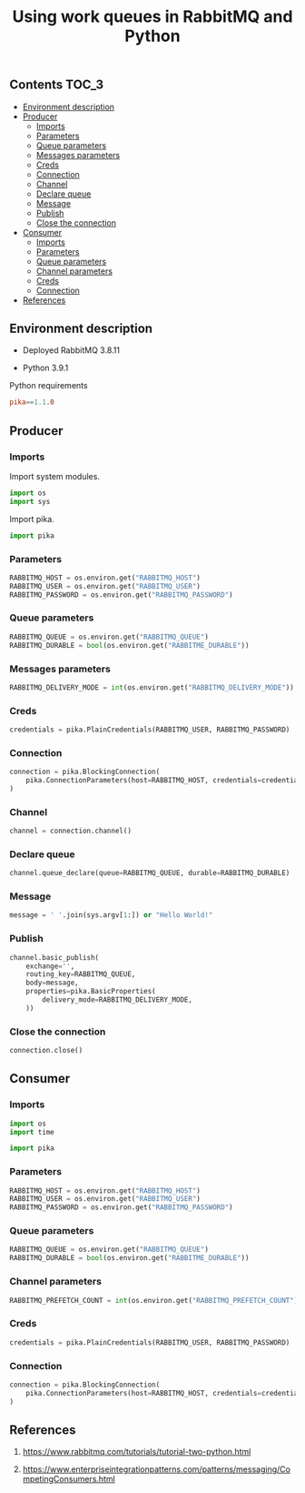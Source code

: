 #+TITLE: Using work queues in RabbitMQ and Python

** Contents                                                           :TOC_3:
  - [[#environment-description][Environment description]]
  - [[#producer][Producer]]
    - [[#imports][Imports]]
    - [[#parameters][Parameters]]
    - [[#queue-parameters][Queue parameters]]
    - [[#messages-parameters][Messages parameters]]
    - [[#creds][Creds]]
    - [[#connection][Connection]]
    - [[#channel][Channel]]
    - [[#declare-queue][Declare queue]]
    - [[#message][Message]]
    - [[#publish][Publish]]
    - [[#close-the-connection][Close the connection]]
  - [[#consumer][Consumer]]
    - [[#imports-1][Imports]]
    - [[#parameters-1][Parameters]]
    - [[#queue-parameters-1][Queue parameters]]
    - [[#channel-parameters][Channel parameters]]
    - [[#creds-1][Creds]]
    - [[#connection-1][Connection]]
  - [[#references][References]]

** Environment description

- Deployed RabbitMQ 3.8.11

- Python 3.9.1

Python requirements

#+BEGIN_SRC conf :tangle requirements.txt
pika==1.1.0
#+END_SRC

** Producer
   :PROPERTIES:
   :header-args: :session *shell rabbitmq producer* :results silent raw :tangle src/producer.py :shebang "#!/usr/bin/env python"
   :END:

*** Imports

Import system modules.

#+BEGIN_SRC python
import os
import sys
#+END_SRC

Import pika.

#+BEGIN_SRC python
import pika
#+END_SRC

*** Parameters

#+BEGIN_SRC python
RABBITMQ_HOST = os.environ.get("RABBITMQ_HOST")
RABBITMQ_USER = os.environ.get("RABBITMQ_USER")
RABBITMQ_PASSWORD = os.environ.get("RABBITMQ_PASSWORD")
#+END_SRC

*** Queue parameters

#+BEGIN_SRC python
RABBITMQ_QUEUE = os.environ.get("RABBITMQ_QUEUE")
RABBITMQ_DURABLE = bool(os.environ.get("RABBITME_DURABLE"))
#+END_SRC

*** Messages parameters

#+BEGIN_SRC python
RABBITMQ_DELIVERY_MODE = int(os.environ.get("RABBITMQ_DELIVERY_MODE"))
#+END_SRC

*** Creds

#+BEGIN_SRC python
credentials = pika.PlainCredentials(RABBITMQ_USER, RABBITMQ_PASSWORD)
#+END_SRC

*** Connection

#+BEGIN_SRC python
connection = pika.BlockingConnection(
    pika.ConnectionParameters(host=RABBITMQ_HOST, credentials=credentials)
)
#+END_SRC

*** Channel

#+BEGIN_SRC python
channel = connection.channel()
#+END_SRC

*** Declare queue

#+BEGIN_SRC python
channel.queue_declare(queue=RABBITMQ_QUEUE, durable=RABBITMQ_DURABLE)
#+END_SRC

*** Message

#+BEGIN_SRC python
message = ' '.join(sys.argv[1:]) or "Hello World!"
#+END_SRC

*** Publish

#+BEGIN_SRC python
channel.basic_publish(
    exchange='',
    routing_key=RABBITMQ_QUEUE,
    body=message,
    properties=pika.BasicProperties(
        delivery_mode=RABBITMQ_DELIVERY_MODE,
    ))
#+END_SRC

*** Close the connection

#+BEGIN_SRC python
connection.close()
#+END_SRC

** Consumer
   :PROPERTIES:
   :header-args: :session *shell rabbitmq consumer* :results silent raw :tangle src/consumer.py :shebang "#!/usr/bin/env python"
   :END:

*** Imports

#+BEGIN_SRC python
import os
import time
#+END_SRC

#+BEGIN_SRC python
import pika
#+END_SRC

*** Parameters

#+BEGIN_SRC python
RABBITMQ_HOST = os.environ.get("RABBITMQ_HOST")
RABBITMQ_USER = os.environ.get("RABBITMQ_USER")
RABBITMQ_PASSWORD = os.environ.get("RABBITMQ_PASSWORD")
#+END_SRC

*** Queue parameters

#+BEGIN_SRC python
RABBITMQ_QUEUE = os.environ.get("RABBITMQ_QUEUE")
RABBITMQ_DURABLE = bool(os.environ.get("RABBITME_DURABLE"))
#+END_SRC

*** Channel parameters

#+BEGIN_SRC python
RABBITMQ_PREFETCH_COUNT = int(os.environ.get("RABBITMQ_PREFETCH_COUNT"))
#+END_SRC

*** Creds

#+BEGIN_SRC python
credentials = pika.PlainCredentials(RABBITMQ_USER, RABBITMQ_PASSWORD)
#+END_SRC

*** Connection

#+BEGIN_SRC python
connection = pika.BlockingConnection(
    pika.ConnectionParameters(host=RABBITMQ_HOST, credentials=credentials)
)
#+END_SRC

** References

1. https://www.rabbitmq.com/tutorials/tutorial-two-python.html

2. https://www.enterpriseintegrationpatterns.com/patterns/messaging/CompetingConsumers.html
